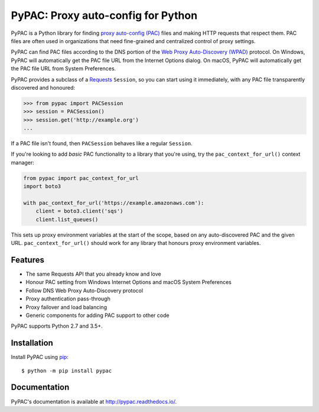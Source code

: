 PyPAC: Proxy auto-config for Python
===================================

.. image:: https://img.shields.io/pypi/v/pypac.svg?maxAge=2592000
    :target: https://pypi.python.org/pypi/pypac
.. image:: https://img.shields.io/pypi/pyversions/pypac.svg
    :target: https://pypi.python.org/pypi/pypac
.. image:: https://readthedocs.org/projects/pypac/badge/?version=latest
    :target: https://pypac.readthedocs.io/en/latest/?badge=latest
.. image:: https://github.com/carsonyl/pypac/actions/workflows/tests.yml/badge.svg
    :target: https://github.com/carsonyl/pypac/actions/workflows/tests.yml
.. image:: https://img.shields.io/codacy/grade/71ac103b491d44efb94976ca5ea5d89c.svg?maxAge=2592000
    :target: https://www.codacy.com/app/carsonyl/pypac

PyPAC is a Python library for finding `proxy auto-config (PAC)`_ files and making HTTP requests
that respect them. PAC files are often used in organizations that need fine-grained and centralized control
of proxy settings.

PyPAC can find PAC files according to the DNS portion of the `Web Proxy Auto-Discovery (WPAD)`_ protocol.
On Windows, PyPAC will automatically get the PAC file URL from the Internet Options dialog.
On macOS, PyPAC will automatically get the PAC file URL from System Preferences.

.. _proxy auto-config (PAC): https://en.wikipedia.org/wiki/Proxy_auto-config

PyPAC provides a subclass of a `Requests <http://docs.python-requests.org/en/master/>`_ ``Session``,
so you can start using it immediately, with any PAC file transparently discovered and honoured:

.. code-block:: python

    >>> from pypac import PACSession
    >>> session = PACSession()
    >>> session.get('http://example.org')
    ...

If a PAC file isn't found, then ``PACSession`` behaves like a regular ``Session``.

.. _Web Proxy Auto-Discovery (WPAD): https://en.wikipedia.org/wiki/Web_Proxy_Autodiscovery_Protocol

If you're looking to add *basic* PAC functionality to a library that you're using,
try the ``pac_context_for_url()`` context manager:

.. code-block:: python

   from pypac import pac_context_for_url
   import boto3

   with pac_context_for_url('https://example.amazonaws.com'):
       client = boto3.client('sqs')
       client.list_queues()

This sets up proxy environment variables at the start of the scope, based on any auto-discovered PAC and the given URL.
``pac_context_for_url()`` should work for any library
that honours proxy environment variables.


Features
--------

* The same Requests API that you already know and love
* Honour PAC setting from Windows Internet Options and macOS System Preferences
* Follow DNS Web Proxy Auto-Discovery protocol
* Proxy authentication pass-through
* Proxy failover and load balancing
* Generic components for adding PAC support to other code

PyPAC supports Python 2.7 and 3.5+.


Installation
------------

Install PyPAC using `pip <https://pip.pypa.io>`_::

    $ python -m pip install pypac


Documentation
-------------

PyPAC's documentation is available at http://pypac.readthedocs.io/.
